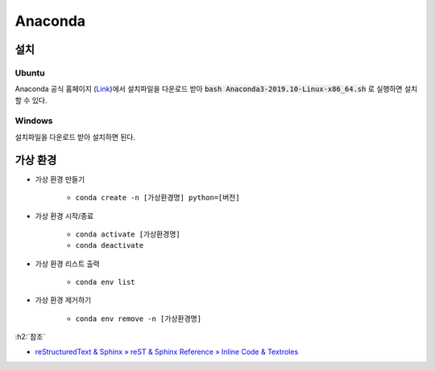 =========
Anaconda
=========

설치
=====

Ubuntu
********

Anaconda 공식 홈페이지 (`Link <https://www.anaconda.com/distribution/>`_)에서 설치파일을 다운로드 받아 :code:`bash Anaconda3-2019.10-Linux-x86_64.sh` 로 실행하면 설치할 수 있다.


Windows
*********

설치파일을 다운로드 받아 설치하면 된다.


가상 환경
==========

* 가상 환경 만들기

    * ``conda create -n [가상환경명] python=[버전]``

* 가상 환경 시작/종료

    * ``conda activate [가상환경명]``
    * ``conda deactivate``

* 가상 환경 리스트 출력

    * ``conda env list``

* 가상 환경 제거하기

    * ``conda env remove -n [가상환경명]``


:h2:`참조`

* `reStructuredText & Sphinx » reST & Sphinx Reference » Inline Code & Textroles <https://docs.typo3.org/m/typo3/docs-how-to-document/master/en-us/WritingReST/InlineCode.html>`_
